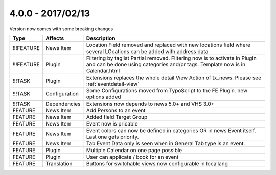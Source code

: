 

4.0.0 - 2017/02/13
------------------

::

Version now comes with some breaking changes

========== ====================== ======================================================
Type       Affects                Description
========== ====================== ======================================================
!!!FEATURE News Item              Location Field removed and replaced with new locations field where several LOcations can be added with address data
!!!FEATURE Plugin                 Filtering by taglist Partial removed. Filtering now is to activate in Plugin and can be done using categories and/pr tags. Template now is in Calendar.html
!!!TASK    Plugin                 Extensions replaces the whole detail View Action of tx_news. Please see :ref:`eventdetail-view`
!!!TASK    Configuration          Some Configurations moved from TypoScript to the FE Plugin. new options added
!!!TASK    Dependencies           Extensions now depends to news 5.0+ and VHS 3.0+
FEATURE    News Item              Add Persons to an event
FEATURE    News Item              Added field Target Group
FEATURE    News Item              Event now is pricable
FEATURE    News Item              Event colors can now be defined in categories OR in news Event itself. Last one gets priority.
FEATURE    News Item              Tab Event Data only is seen when in General Tab type is an event.
FEATURE    Plugin                 Multiple Calendar on one page possible
FEATURE    Plugin                 User can applicate / book for an event
FEATURE    Translation            Buttons for switchable views now configurable in locallang
========== ====================== ======================================================
